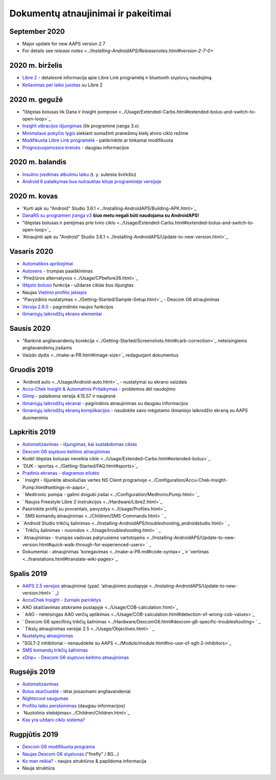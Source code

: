 Dokumentų atnaujinimai ir pakeitimai
**************************************************
September 2020
==================================================
* Major update for new AAPS version 2.7
* For details see `release notes <../Installing-AndroidAPS/Releasenotes.html#version-2-7-0>`
2020 m. birželis
==================================================
* `Libre 2 <../Hardware/Libre2.html>`_ - detalesnė informacija apie Libre Link programėlę ir bluetooth siųstuvų naudojimą
* `Keliavimas per laiko juostas <../Usage/Timezone-traveling.html>`_ su Libre 2
2020 m. gegužė
==================================================
* "Ištęstas bolusas tik Dana ir Insight pompose <../Usage/Extended-Carbs.html#extended-bolus-and-switch-to-open-loop>`_
* `Insight vibracijos išjungimas <../Configuration/Accu-Chek-Insight-Pump.html#vibration>`_ (tik programinė įranga 3.x)
* `Minimalaus pokyčio lygis <../Configuration/Preferences.html#minimal-request-rate>`_ siekiant sumažinti pranešimų kiekį atviro ciklo režime
* `Modifikuota Libre Link programėlė <../Hardware/Libre2.html#step-1-build-your-own-patched-librelink-app>`_ - patikrinkite ar tinkamai modifikuota
* `Prognozuojamosios kreivės <../Getting-Started/Screenshots.html#section-e>`_ - daugiau informacijos
2020 m. balandis
==================================================
* `Insulino įvedimas atbuliniu laiku <../Usage/CPbefore26.html#carbs--bolus>`_ (t. y. suleista švirkštu)
* `Android 6 palaikymas bus nutrauktas kitoje programinėje versijoje <../Module/module.html#phone>`_
2020 m. kovas
==================================================
* 'Kurti apk su "Android" Studio 3.6.1 <../Installing-AndroidAPS/Building-APK.html>`_
* `DanaRS su programien įranga v3 <../Configuration/DanaRS-Insulin-Pump.html>`_ **šiuo metu negali būti naudojama su AndroidAPS!**
* "Ištęstas bolusas ir perėjimas prie tviro ciklo <../Usage/Extended-Carbs.html#extended-bolus-and-switch-to-open-loop>`_
* 'Atnaujinti apk su "Android" Studio 3.6.1 <../Installing-AndroidAPS/Update-to-new-version.html>`_
Vasaris 2020
==================================================
* `Automatikos apribojimai <../Usage/Automation.html#good-practice--caveats>`_
* `Autosens <../Usage/Open-APS-features.html#autosens>`_ - trumpas paaiškinimas
* 'Priežiūros alternatyvos <../Usage/CPbefore26.html>`_
* `Ištęsto boluso <../Usage/Extended-Carbs.html#id1>`_ funkcija - uždaras ciklas bus išjungtas
* Naujas `Vietinio profilio įskiepis <../Configuration/Config-Builder.html#local-profile-recommended>`_
* "Pavyzdinis nustatymas <../Getting-Started/Sample-Setup.html>`_ - Dexcom G6 atnaujinimas
* `Versija 2.6.0 <../Installing-AndroidAPS/Releasenotes.html#version-2-6>`_ - pagrindinės naujos funkcijos
* `Išmaniųjų laikrodžių ekrano elementai <../Configuration/Watchfaces.html>`_
Sausis 2020
==================================================
* "Rankinė angliavandenių korekcija <../Getting-Started/Screenshots.html#carb-correction>`_ neteisingiems angliavandenių įrašams
* Vaizdo dydis <../make-a-PR.html#image-size>`_ redaguojant dokumentus
Gruodis 2019
==================================================
* 'Android auto <../Usage/Android-auto.html>`_ - nustatymai su ekrano vaizdais
* `Accu-Chek Insight & Automatinis Pritaikymas <../Configuration/Accu-Chek-Insight-Pump.html#settings-in-aaps>`_ - problemos dėl naudojimo
* `Glimp <../Configuration/Config-Builder.html#bg-source>`_ - palaikoma versija 4.15.57 ir naujesnė
* `Išmaniųjų laikrodžių ekranai <../Configuration/Watchfaces.html>`_ - pagrindinis atnaujinimas su daugiau informacijos
* `Išmaniųjų laikrodžių ekranų komplikacijos <../Configuration/Watchfaces.html#complications>`_ - naudokite savo mėgstamo išmaniojo laikrodžio ekraną su AAPS duomenimis
Lapkritis 2019
==================================================
* `Automatizavimas - išjungimas, kai sustabdomas ciklas <../Usage/Automation.html#important-note>`_
* `Dexcom G6 siųstuvo keitimo atnaujinimas <../Configuration/xdrip.html#replace-transmitter>`_
* Kodėl ištęstas bolusas neveikia cikle <../Usage/Extended-Carbs.html#extended-bolus>`_
* 'DUK - sportas <../Getting-Started/FAQ.html#sports>`_
* `Pradinis ekranas - diagramos eilutės <../Getting-Started/Screenshots.html#section-e>`_
* ` Insight - Išjunkite absoliučias vertes NS Client programoje <../Configuration/Accu-Chek-Insight-Pump.html#settings-in-aaps>`_
* ` Medtronic pompa - galimi dvigubi įrašai <../Configuration/MedtronicPump.html> `_
* ` Naujos Freestyle Libre 2 instrukcijos <../Hardware/Libre2.html>`_
* Pasirinkite profilį su procentais, pavyzdys <../Usage/Profiles.html>`_
* ` SMS komandų atnaujinimas <../Children/SMS-Commands.html> ` _
* `Android Studio trikčių šalinimas <../Installing-AndroidAPS/troubleshooting_androidstudio.html> ` _
* ` Trikčių šalinimas - nuorodos <../Usage/troubleshooting.html> ` _
* `Atnaujinimas - trumpas vadovas patyrusiems vartotojams <../Installing-AndroidAPS/Update-to-new-version.html#quick-walk-through-for-experienced-users> ` _
* Dokumentai - atnaujinimas 'koregavimas <../make-a-PR.md#code-syntax>`_ ir 'vertimas <../translations.html#translate-wiki-pages>`_.

Spalis 2019
==================================================
* `AAPS 2.5 versijos <../Installing-AndroidAPS/Releasenotes.html#version-2-5-0>`_ atnaujinimai (ypač 'atnaujinimo puslapyje <../Instaling-AndroidAPS/Update-to-new-version.html> ` _)
* `AccuChek Insight - žurnalo parinktys <../Configuration/Accu-Chek-Inight-Pump.html#settings-in-aaps>`_
* AAO skaičiavimas atskirame puslapyje <../Usage/COB-calculation.html>`_
* ` AAO - neteisingas AAO verčių aptikimas <../Usage/COB-calculation.html#detection-of-wrong-cob-values>`_
* ` Dexcom G6 specifinių trikčių šalinimas <../Hardware/DexcomG6.html#dexcom-g6-specific-troubleshooting> ` _
* ` Tikslų atnaujinimas versijai 2.5 <../Usage/Objectives.html> ` _
* `Nustatymų atnaujinimas <../Configuration/Preferences.html>`_
* "SGLT-2 inhibitoriai - nenaudokite su AAPS <../Module/module.html#no-use-of-sglt-2-inhibitors>`_
* `SMS komandų trikčių šalinimas <../Children/SMS-Commands.html#troubleshooting>`_
* `xDrip+ - Dexcom G6 siųstuvo keitimo atnaujinimas <../Configuration/xdrip.html#replacee-transmitter>`_

Rugsėjis 2019
==================================================
* `Automatizavimas <../Usage/Automation.html>`_
* `Bolus skaičiuoklė <../Getting-Started/Screenshots.html#slow-carb-absorption>`_ - lėtai įsisavinami angliavandeniai
* `Nightscout saugumas <../Installing-AndroidAPS/Nightscout.html#security-considerations>`_
* `Profilio laiko perstūmimas <../Usage/Profiles.html#timeshift>`_ (daugiau informacijos)
* `Nuotolinis stebėjimas<../Children/Children.html>`_
* `Kas yra uždaro ciklo sistema? <../Getting-Started/ClosedLoop.html>`_

Rugpjūtis 2019
==================================================
* `Dexcom G6 modifikuota programa <../Hardware/DexcomG6.html#if-using-g6-with-patched-dexcom-app>`_
* `Naujas Dexcom G6 siųstuvas <../Configuration/xdrip.html#connect-g6-transmitter-for-the-first-time>`_ ("firefly" / 8G...)
* `Ko man reikia? <../index.html#what-do-i-need>`_ - naujos struktūros & papildoma informacija
* Nauja struktūra
